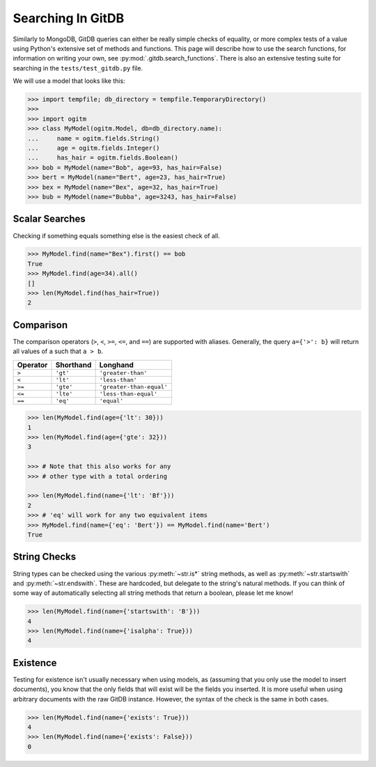 Searching In GitDB
==================


Similarly to MongoDB, GitDB queries can either be really simple checks of
equality, or more complex tests of a value using Python's extensive set of
methods and functions.  This page will describe how to use the search
functions, for information on writing your own, see
:py:mod:`.gitdb.search_functions`.  There is also an extensive testing suite
for searching in the ``tests/test_gitdb.py`` file.

We will use a model that looks like this:

.. code-block:: python3

    >>> import tempfile; db_directory = tempfile.TemporaryDirectory()
    >>>
    >>> import ogitm
    >>> class MyModel(ogitm.Model, db=db_directory.name):
    ...     name = ogitm.fields.String()
    ...     age = ogitm.fields.Integer()
    ...     has_hair = ogitm.fields.Boolean()
    >>> bob = MyModel(name="Bob", age=93, has_hair=False)
    >>> bert = MyModel(name="Bert", age=23, has_hair=True)
    >>> bex = MyModel(name="Bex", age=32, has_hair=True)
    >>> bub = MyModel(name="Bubba", age=3243, has_hair=False)


Scalar Searches
---------------

Checking if something equals something else is the easiest check of all.

.. code-block:: python3

    >>> MyModel.find(name="Bex").first() == bob
    True
    >>> MyModel.find(age=34).all()
    []
    >>> len(MyModel.find(has_hair=True))
    2


Comparison
----------

The comparison operators (``>``, ``<``, ``>=``, ``<=``, and ``==``) are
supported with aliases.  Generally, the query ``a={'>': b}`` will return all
values of ``a`` such that ``a > b``.

+----------+-----------+--------------------------+
| Operator | Shorthand | Longhand                 |
+==========+===========+==========================+
| ``>``    | ``'gt'``  | ``'greater-than'``       |
+----------+-----------+--------------------------+
| ``<``    | ``'lt'``  | ``'less-than'``          |
+----------+-----------+--------------------------+
| ``>=``   | ``'gte'`` | ``'greater-than-equal'`` |
+----------+-----------+--------------------------+
| ``<=``   | ``'lte'`` | ``'less-than-equal'``    |
+----------+-----------+--------------------------+
| ``==``   | ``'eq'``  | ``'equal'``              |
+----------+-----------+--------------------------+

.. code-block:: python3

    >>> len(MyModel.find(age={'lt': 30}))
    1
    >>> len(MyModel.find(age={'gte': 32}))
    3

    >>> # Note that this also works for any
    >>> # other type with a total ordering

    >>> len(MyModel.find(name={'lt': 'Bf'}))
    2
    >>> # 'eq' will work for any two equivalent items
    >>> MyModel.find(name={'eq': 'Bert'}) == MyModel.find(name='Bert')
    True


String Checks
-------------

String types can be checked using the various :py:meth:`~str.is*` string
methods, as well as :py:meth:`~str.startswith` and :py:meth:`~str.endswith`.
These are hardcoded, but delegate to the string's natural methods.  If you can
think of some way of automatically selecting all string methods that return a
boolean, please let me know!

.. code-block:: python3

    >>> len(MyModel.find(name={'startswith': 'B'}))
    4
    >>> len(MyModel.find(name={'isalpha': True}))
    4


Existence
---------

Testing for existence isn't usually necessary when using models, as (assuming
that you only use the model to insert documents), you know that the only fields
that will exist will be the fields you inserted.  It is more useful when using
arbitrary documents with the raw GitDB instance.  However, the syntax of the
check is the same in both cases.

.. code-block:: python3

    >>> len(MyModel.find(name={'exists': True}))
    4
    >>> len(MyModel.find(name={'exists': False}))
    0
